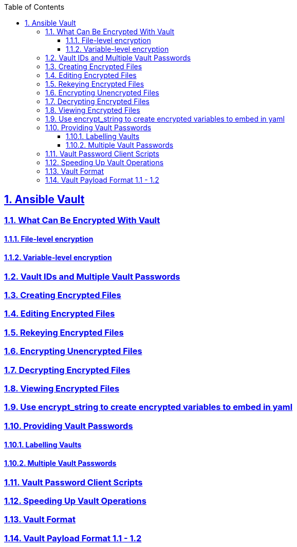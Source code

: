 :doctype: article
:reproducible:
:icons: font
:iconsdir: /etc/asciidoc/images/icons
:numbered:
:sectlinks:
:sectnums:
:toc: left
:toclevels: 3
:tabsize: 8
:numbered:
:source-highlighter: rouge
:experimental:

== Ansible Vault
=== What Can Be Encrypted With Vault
==== File-level encryption
==== Variable-level encryption
=== Vault IDs and Multiple Vault Passwords
=== Creating Encrypted Files
=== Editing Encrypted Files
=== Rekeying Encrypted Files
=== Encrypting Unencrypted Files
=== Decrypting Encrypted Files
=== Viewing Encrypted Files
=== Use encrypt_string to create encrypted variables to embed in yaml
=== Providing Vault Passwords
==== Labelling Vaults
==== Multiple Vault Passwords
=== Vault Password Client Scripts
=== Speeding Up Vault Operations
=== Vault Format
=== Vault Payload Format 1.1 - 1.2
